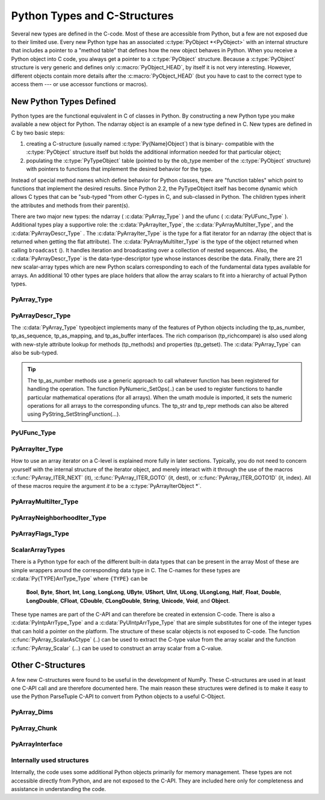 *****************************
Python Types and C-Structures
*****************************

.. sectionauthor:: Travis E. Oliphant

Several new types are defined in the C-code. Most of these are
accessible from Python, but a few are not exposed due to their limited
use. Every new Python type has an associated :c:type:`PyObject *<PyObject>` with an
internal structure that includes a pointer to a "method table" that
defines how the new object behaves in Python. When you receive a
Python object into C code, you always get a pointer to a
:c:type:`PyObject` structure. Because a :c:type:`PyObject` structure is
very generic and defines only :c:macro:`PyObject_HEAD`, by itself it
is not very interesting. However, different objects contain more
details after the :c:macro:`PyObject_HEAD` (but you have to cast to the
correct type to access them --- or use accessor functions or macros).


New Python Types Defined
========================

Python types are the functional equivalent in C of classes in Python.
By constructing a new Python type you make available a new object for
Python. The ndarray object is an example of a new type defined in C.
New types are defined in C by two basic steps:

1. creating a C-structure (usually named :c:type:`Py{Name}Object`) that is
   binary- compatible with the :c:type:`PyObject` structure itself but holds
   the additional information needed for that particular object;

2. populating the :c:type:`PyTypeObject` table (pointed to by the ob_type
   member of the :c:type:`PyObject` structure) with pointers to functions
   that implement the desired behavior for the type.

Instead of special method names which define behavior for Python
classes, there are "function tables" which point to functions that
implement the desired results. Since Python 2.2, the PyTypeObject
itself has become dynamic which allows C types that can be "sub-typed
"from other C-types in C, and sub-classed in Python. The children
types inherit the attributes and methods from their parent(s).

There are two major new types: the ndarray ( :c:data:`PyArray_Type` )
and the ufunc ( :c:data:`PyUFunc_Type` ). Additional types play a
supportive role: the :c:data:`PyArrayIter_Type`, the
:c:data:`PyArrayMultiIter_Type`, and the :c:data:`PyArrayDescr_Type`
. The :c:data:`PyArrayIter_Type` is the type for a flat iterator for an
ndarray (the object that is returned when getting the flat
attribute). The :c:data:`PyArrayMultiIter_Type` is the type of the
object returned when calling ``broadcast`` (). It handles iteration
and broadcasting over a collection of nested sequences. Also, the
:c:data:`PyArrayDescr_Type` is the data-type-descriptor type whose
instances describe the data.  Finally, there are 21 new scalar-array
types which are new Python scalars corresponding to each of the
fundamental data types available for arrays. An additional 10 other
types are place holders that allow the array scalars to fit into a
hierarchy of actual Python types.


PyArray_Type
------------

.. c:var:: PyArray_Type

   The Python type of the ndarray is :c:data:`PyArray_Type`. In C, every
   ndarray is a pointer to a :c:type:`PyArrayObject` structure. The ob_type
   member of this structure contains a pointer to the :c:data:`PyArray_Type`
   typeobject.

.. c:type:: PyArrayObject

   The :c:type:`PyArrayObject` C-structure contains all of the required
   information for an array. All instances of an ndarray (and its
   subclasses) will have this structure.  For future compatibility,
   these structure members should normally be accessed using the
   provided macros. If you need a shorter name, then you can make use
   of :c:type:`NPY_AO` which is defined to be equivalent to
   :c:type:`PyArrayObject`.

   .. code-block:: c

      typedef struct PyArrayObject {
          PyObject_HEAD
          char *data;
          int nd;
          npy_intp *dimensions;
          npy_intp *strides;
          PyObject *base;
          PyArray_Descr *descr;
          int flags;
          PyObject *weakreflist;
      } PyArrayObject;

.. c:macro: PyArrayObject.PyObject_HEAD

    This is needed by all Python objects. It consists of (at least)
    a reference count member ( ``ob_refcnt`` ) and a pointer to the
    typeobject ( ``ob_type`` ). (Other elements may also be present
    if Python was compiled with special options see
    Include/object.h in the Python source tree for more
    information). The ob_type member points to a Python type
    object.

.. c:member:: char *PyArrayObject.data

    A pointer to the first element of the array. This pointer can
    (and normally should) be recast to the data type of the array.

.. c:member:: int PyArrayObject.nd

    An integer providing the number of dimensions for this
    array. When nd is 0, the array is sometimes called a rank-0
    array. Such arrays have undefined dimensions and strides and
    cannot be accessed. :c:data:`NPY_MAXDIMS` is the largest number of
    dimensions for any array.

.. c:member:: npy_intp PyArrayObject.dimensions

    An array of integers providing the shape in each dimension as
    long as nd :math:`\geq` 1. The integer is always large enough
    to hold a pointer on the platform, so the dimension size is
    only limited by memory.

.. c:member:: npy_intp *PyArrayObject.strides

    An array of integers providing for each dimension the number of
    bytes that must be skipped to get to the next element in that
    dimension.

.. c:member:: PyObject *PyArrayObject.base

    This member is used to hold a pointer to another Python object that
    is related to this array. There are two use cases: 1) If this array
    does not own its own memory, then base points to the Python object
    that owns it (perhaps another array object), 2) If this array has
    the (deprecated) :c:data:`NPY_ARRAY_UPDATEIFCOPY` or 
    :c:data:NPY_ARRAY_WRITEBACKIFCOPY`: flag set, then this array is
    a working copy of a "misbehaved" array. When 
    ``PyArray_ResolveWritebackIfCopy`` is called, the array pointed to by base
    will be updated with the contents of this array.

.. c:member:: PyArray_Descr *PyArrayObject.descr

    A pointer to a data-type descriptor object (see below). The
    data-type descriptor object is an instance of a new built-in
    type which allows a generic description of memory. There is a
    descriptor structure for each data type supported. This
    descriptor structure contains useful information about the type
    as well as a pointer to a table of function pointers to
    implement specific functionality.

.. c:member:: int PyArrayObject.flags

    Flags indicating how the memory pointed to by data is to be
    interpreted. Possible flags are :c:data:`NPY_ARRAY_C_CONTIGUOUS`,
    :c:data:`NPY_ARRAY_F_CONTIGUOUS`, :c:data:`NPY_ARRAY_OWNDATA`,
    :c:data:`NPY_ARRAY_ALIGNED`, :c:data:`NPY_ARRAY_WRITEABLE`,
    :c:data:`NPY_ARRAY_WRITEBACKIFCOPY`, and :c:data:`NPY_ARRAY_UPDATEIFCOPY`.

.. c:member:: PyObject *PyArrayObject.weakreflist

    This member allows array objects to have weak references (using the
    weakref module).


PyArrayDescr_Type
-----------------

.. c:var:: PyArrayDescr_Type

   The :c:data:`PyArrayDescr_Type` is the built-in type of the
   data-type-descriptor objects used to describe how the bytes comprising
   the array are to be interpreted.  There are 21 statically-defined
   :c:type:`PyArray_Descr` objects for the built-in data-types. While these
   participate in reference counting, their reference count should never
   reach zero.  There is also a dynamic table of user-defined
   :c:type:`PyArray_Descr` objects that is also maintained. Once a
   data-type-descriptor object is "registered" it should never be
   deallocated either. The function :c:func:`PyArray_DescrFromType` (...) can
   be used to retrieve a :c:type:`PyArray_Descr` object from an enumerated
   type-number (either built-in or user- defined).

.. c:type:: PyArray_Descr

   The format of the :c:type:`PyArray_Descr` structure that lies at the
   heart of the :c:data:`PyArrayDescr_Type` is

   .. code-block:: c

      typedef struct {
          PyObject_HEAD
          PyTypeObject *typeobj;
          char kind;
          char type;
          char byteorder;
          char unused;
          int flags;
          int type_num;
          int elsize;
          int alignment;
          PyArray_ArrayDescr *subarray;
          PyObject *fields;
          PyArray_ArrFuncs *f;
      } PyArray_Descr;

.. c:member:: PyTypeObject *PyArray_Descr.typeobj

    Pointer to a typeobject that is the corresponding Python type for
    the elements of this array. For the builtin types, this points to
    the corresponding array scalar. For user-defined types, this
    should point to a user-defined typeobject. This typeobject can
    either inherit from array scalars or not. If it does not inherit
    from array scalars, then the :c:data:`NPY_USE_GETITEM` and
    :c:data:`NPY_USE_SETITEM` flags should be set in the ``flags`` member.

.. c:member:: char PyArray_Descr.kind

    A character code indicating the kind of array (using the array
    interface typestring notation). A 'b' represents Boolean, a 'i'
    represents signed integer, a 'u' represents unsigned integer, 'f'
    represents floating point, 'c' represents complex floating point, 'S'
    represents 8-bit zero-terminated bytes, 'U' represents 32-bit/character
    unicode string, and 'V' represents arbitrary.

.. c:member:: char PyArray_Descr.type

    A traditional character code indicating the data type.

.. c:member:: char PyArray_Descr.byteorder

    A character indicating the byte-order: '>' (big-endian), '<' (little-
    endian), '=' (native), '\|' (irrelevant, ignore). All builtin data-
    types have byteorder '='.

.. c:member:: int PyArray_Descr.flags

    A data-type bit-flag that determines if the data-type exhibits object-
    array like behavior. Each bit in this member is a flag which are named
    as:

    .. c:var:: NPY_ITEM_REFCOUNT

    .. c:var:: NPY_ITEM_HASOBJECT

        Indicates that items of this data-type must be reference
        counted (using :c:func:`Py_INCREF` and :c:func:`Py_DECREF` ).

    .. c:var:: NPY_LIST_PICKLE

        Indicates arrays of this data-type must be converted to a list
        before pickling.

    .. c:var:: NPY_ITEM_IS_POINTER

        Indicates the item is a pointer to some other data-type

    .. c:var:: NPY_NEEDS_INIT

        Indicates memory for this data-type must be initialized (set
        to 0) on creation.

    .. c:var:: NPY_NEEDS_PYAPI

        Indicates this data-type requires the Python C-API during
        access (so don't give up the GIL if array access is going to
        be needed).

    .. c:var:: NPY_USE_GETITEM

        On array access use the ``f->getitem`` function pointer
        instead of the standard conversion to an array scalar. Must
        use if you don't define an array scalar to go along with
        the data-type.

    .. c:var:: NPY_USE_SETITEM

        When creating a 0-d array from an array scalar use
        ``f->setitem`` instead of the standard copy from an array
        scalar. Must use if you don't define an array scalar to go
        along with the data-type.

    .. c:var:: NPY_FROM_FIELDS

        The bits that are inherited for the parent data-type if these
        bits are set in any field of the data-type. Currently (
        :c:data:`NPY_NEEDS_INIT` \| :c:data:`NPY_LIST_PICKLE` \|
        :c:data:`NPY_ITEM_REFCOUNT` \| :c:data:`NPY_NEEDS_PYAPI` ).

    .. c:var:: NPY_OBJECT_DTYPE_FLAGS

        Bits set for the object data-type: ( :c:data:`NPY_LIST_PICKLE`
        \| :c:data:`NPY_USE_GETITEM` \| :c:data:`NPY_ITEM_IS_POINTER` \|
        :c:data:`NPY_REFCOUNT` \| :c:data:`NPY_NEEDS_INIT` \|
        :c:data:`NPY_NEEDS_PYAPI`).

    .. c:function:: PyDataType_FLAGCHK(PyArray_Descr *dtype, int flags)

        Return true if all the given flags are set for the data-type
        object.

    .. c:function:: PyDataType_REFCHK(PyArray_Descr *dtype)

        Equivalent to :c:func:`PyDataType_FLAGCHK` (*dtype*,
        :c:data:`NPY_ITEM_REFCOUNT`).

.. c:member:: int PyArray_Descr.type_num

    A number that uniquely identifies the data type. For new data-types,
    this number is assigned when the data-type is registered.

.. c:member:: int PyArray_Descr.elsize

    For data types that are always the same size (such as long), this
    holds the size of the data type. For flexible data types where
    different arrays can have a different elementsize, this should be
    0.

.. c:member:: int PyArray_Descr.alignment

    A number providing alignment information for this data type.
    Specifically, it shows how far from the start of a 2-element
    structure (whose first element is a ``char`` ), the compiler
    places an item of this type: ``offsetof(struct {char c; type v;},
    v)``

.. c:member:: PyArray_ArrayDescr *PyArray_Descr.subarray

    If this is non- ``NULL``, then this data-type descriptor is a
    C-style contiguous array of another data-type descriptor. In
    other-words, each element that this descriptor describes is
    actually an array of some other base descriptor. This is most
    useful as the data-type descriptor for a field in another
    data-type descriptor. The fields member should be ``NULL`` if this
    is non- ``NULL`` (the fields member of the base descriptor can be
    non- ``NULL`` however). The :c:type:`PyArray_ArrayDescr` structure is
    defined using

    .. code-block:: c

       typedef struct {
           PyArray_Descr *base;
           PyObject *shape;
       } PyArray_ArrayDescr;

    The elements of this structure are:

    .. c:member:: PyArray_Descr *PyArray_ArrayDescr.base

        The data-type-descriptor object of the base-type.

    .. c:member:: PyObject *PyArray_ArrayDescr.shape

        The shape (always C-style contiguous) of the sub-array as a Python
        tuple.


.. c:member:: PyObject *PyArray_Descr.fields

    If this is non-NULL, then this data-type-descriptor has fields
    described by a Python dictionary whose keys are names (and also
    titles if given) and whose values are tuples that describe the
    fields. Recall that a data-type-descriptor always describes a
    fixed-length set of bytes. A field is a named sub-region of that
    total, fixed-length collection. A field is described by a tuple
    composed of another data- type-descriptor and a byte
    offset. Optionally, the tuple may contain a title which is
    normally a Python string. These tuples are placed in this
    dictionary keyed by name (and also title if given).

.. c:member:: PyArray_ArrFuncs *PyArray_Descr.f

    A pointer to a structure containing functions that the type needs
    to implement internal features. These functions are not the same
    thing as the universal functions (ufuncs) described later. Their
    signatures can vary arbitrarily.

.. c:type:: PyArray_ArrFuncs

    Functions implementing internal features. Not all of these
    function pointers must be defined for a given type. The required
    members are ``nonzero``, ``copyswap``, ``copyswapn``, ``setitem``,
    ``getitem``, and ``cast``. These are assumed to be non- ``NULL``
    and ``NULL`` entries will cause a program crash. The other
    functions may be ``NULL`` which will just mean reduced
    functionality for that data-type. (Also, the nonzero function will
    be filled in with a default function if it is ``NULL`` when you
    register a user-defined data-type).

    .. code-block:: c

       typedef struct {
           PyArray_VectorUnaryFunc *cast[NPY_NTYPES];
           PyArray_GetItemFunc *getitem;
           PyArray_SetItemFunc *setitem;
           PyArray_CopySwapNFunc *copyswapn;
           PyArray_CopySwapFunc *copyswap;
           PyArray_CompareFunc *compare;
           PyArray_ArgFunc *argmax;
           PyArray_DotFunc *dotfunc;
           PyArray_ScanFunc *scanfunc;
           PyArray_FromStrFunc *fromstr;
           PyArray_NonzeroFunc *nonzero;
           PyArray_FillFunc *fill;
           PyArray_FillWithScalarFunc *fillwithscalar;
           PyArray_SortFunc *sort[NPY_NSORTS];
           PyArray_ArgSortFunc *argsort[NPY_NSORTS];
           PyObject *castdict;
           PyArray_ScalarKindFunc *scalarkind;
           int **cancastscalarkindto;
           int *cancastto;
           PyArray_FastClipFunc *fastclip;
           PyArray_FastPutmaskFunc *fastputmask;
           PyArray_FastTakeFunc *fasttake;
           PyArray_ArgFunc *argmin;
       } PyArray_ArrFuncs;

    The concept of a behaved segment is used in the description of the
    function pointers. A behaved segment is one that is aligned and in
    native machine byte-order for the data-type. The ``nonzero``,
    ``copyswap``, ``copyswapn``, ``getitem``, and ``setitem``
    functions can (and must) deal with mis-behaved arrays. The other
    functions require behaved memory segments.

    .. c:member:: void cast( \
            void *from, void *to, npy_intp n, void *fromarr, void *toarr)

        An array of function pointers to cast from the current type to
        all of the other builtin types. Each function casts a
        contiguous, aligned, and notswapped buffer pointed at by
        *from* to a contiguous, aligned, and notswapped buffer pointed
        at by *to* The number of items to cast is given by *n*, and
        the arguments *fromarr* and *toarr* are interpreted as
        PyArrayObjects for flexible arrays to get itemsize
        information.

    .. c:member:: PyObject *getitem(void *data, void *arr)

        A pointer to a function that returns a standard Python object
        from a single element of the array object *arr* pointed to by
        *data*. This function must be able to deal with "misbehaved
        "(misaligned and/or swapped) arrays correctly.

    .. c:member:: int setitem(PyObject *item, void *data, void *arr)

        A pointer to a function that sets the Python object *item*
        into the array, *arr*, at the position pointed to by *data*
        . This function deals with "misbehaved" arrays. If successful,
        a zero is returned, otherwise, a negative one is returned (and
        a Python error set).

    .. c:member:: void copyswapn( \
            void *dest, npy_intp dstride, void *src, npy_intp sstride, \
            npy_intp n, int swap, void *arr)

    .. c:member:: void copyswap(void *dest, void *src, int swap, void *arr)

        These members are both pointers to functions to copy data from
        *src* to *dest* and *swap* if indicated. The value of arr is
        only used for flexible ( :c:data:`NPY_STRING`, :c:data:`NPY_UNICODE`,
        and :c:data:`NPY_VOID` ) arrays (and is obtained from
        ``arr->descr->elsize`` ). The second function copies a single
        value, while the first loops over n values with the provided
        strides. These functions can deal with misbehaved *src*
        data. If *src* is NULL then no copy is performed. If *swap* is
        0, then no byteswapping occurs. It is assumed that *dest* and
        *src* do not overlap. If they overlap, then use ``memmove``
        (...) first followed by ``copyswap(n)`` with NULL valued
        ``src``.

    .. c:member:: int compare(const void* d1, const void* d2, void* arr)

        A pointer to a function that compares two elements of the
        array, ``arr``, pointed to by ``d1`` and ``d2``. This
        function requires behaved (aligned and not swapped) arrays.
        The return value is 1 if * ``d1`` > * ``d2``, 0 if * ``d1`` == *
        ``d2``, and -1 if * ``d1`` < * ``d2``. The array object ``arr`` is
        used to retrieve itemsize and field information for flexible arrays.

    .. c:member:: int argmax( \
            void* data, npy_intp n, npy_intp* max_ind, void* arr)

        A pointer to a function that retrieves the index of the
        largest of ``n`` elements in ``arr`` beginning at the element
        pointed to by ``data``. This function requires that the
        memory segment be contiguous and behaved. The return value is
        always 0. The index of the largest element is returned in
        ``max_ind``.

    .. c:member:: void dotfunc( \
            void* ip1, npy_intp is1, void* ip2, npy_intp is2, void* op, \
            npy_intp n, void* arr)

        A pointer to a function that multiplies two ``n`` -length
        sequences together, adds them, and places the result in
        element pointed to by ``op`` of ``arr``. The start of the two
        sequences are pointed to by ``ip1`` and ``ip2``. To get to
        the next element in each sequence requires a jump of ``is1``
        and ``is2`` *bytes*, respectively. This function requires
        behaved (though not necessarily contiguous) memory.

    .. c:member:: int scanfunc(FILE* fd, void* ip , void* sep , void* arr)

        A pointer to a function that scans (scanf style) one element
        of the corresponding type from the file descriptor ``fd`` into
        the array memory pointed to by ``ip``. The array is assumed
        to be behaved. If ``sep`` is not NULL, then a separator string
        is also scanned from the file before returning. The last
        argument ``arr`` is the array to be scanned into. A 0 is
        returned if the scan is successful. A negative number
        indicates something went wrong: -1 means the end of file was
        reached before the separator string could be scanned, -4 means
        that the end of file was reached before the element could be
        scanned, and -3 means that the element could not be
        interpreted from the format string. Requires a behaved array.

    .. c:member:: int fromstr(char* str, void* ip, char** endptr, void* arr)

        A pointer to a function that converts the string pointed to by
        ``str`` to one element of the corresponding type and places it
        in the memory location pointed to by ``ip``. After the
        conversion is completed, ``*endptr`` points to the rest of the
        string. The last argument ``arr`` is the array into which ip
        points (needed for variable-size data- types). Returns 0 on
        success or -1 on failure. Requires a behaved array.

    .. c:member:: Bool nonzero(void* data, void* arr)

        A pointer to a function that returns TRUE if the item of
        ``arr`` pointed to by ``data`` is nonzero. This function can
        deal with misbehaved arrays.

    .. c:member:: void fill(void* data, npy_intp length, void* arr)

        A pointer to a function that fills a contiguous array of given
        length with data. The first two elements of the array must
        already be filled- in. From these two values, a delta will be
        computed and the values from item 3 to the end will be
        computed by repeatedly adding this computed delta. The data
        buffer must be well-behaved.

    .. c:member:: void fillwithscalar( \
            void* buffer, npy_intp length, void* value, void* arr)

        A pointer to a function that fills a contiguous ``buffer`` of
        the given ``length`` with a single scalar ``value`` whose
        address is given. The final argument is the array which is
        needed to get the itemsize for variable-length arrays.

    .. c:member:: int sort(void* start, npy_intp length, void* arr)

        An array of function pointers to a particular sorting
        algorithms. A particular sorting algorithm is obtained using a
        key (so far :c:data:`NPY_QUICKSORT`, :c:data:`NPY_HEAPSORT`,
        :c:data:`NPY_MERGESORT`, and :c:data:`NPY_STABLESORT` are
        defined). These sorts are done in-place assuming contiguous
        and aligned data.

    .. c:member:: int argsort( \
            void* start, npy_intp* result, npy_intp length, void *arr)

        An array of function pointers to sorting algorithms for this
        data type. The same sorting algorithms as for sort are
        available. The indices producing the sort are returned in
        ``result`` (which must be initialized with indices 0 to
        ``length-1`` inclusive).

    .. c:member:: PyObject *castdict

        Either ``NULL`` or a dictionary containing low-level casting
        functions for user- defined data-types. Each function is
        wrapped in a :c:type:`PyCObject *` and keyed by the data-type number.

    .. c:member:: NPY_SCALARKIND scalarkind(PyArrayObject* arr)

        A function to determine how scalars of this type should be
        interpreted. The argument is ``NULL`` or a 0-dimensional array
        containing the data (if that is needed to determine the kind
        of scalar). The return value must be of type
        :c:type:`NPY_SCALARKIND`.

    .. c:member:: int **cancastscalarkindto

        Either ``NULL`` or an array of :c:type:`NPY_NSCALARKINDS`
        pointers. These pointers should each be either ``NULL`` or a
        pointer to an array of integers (terminated by
        :c:data:`NPY_NOTYPE`) indicating data-types that a scalar of
        this data-type of the specified kind can be cast to safely
        (this usually means without losing precision).

    .. c:member:: int *cancastto

        Either ``NULL`` or an array of integers (terminated by
        :c:data:`NPY_NOTYPE` ) indicated data-types that this data-type
        can be cast to safely (this usually means without losing
        precision).

    .. c:member:: void fastclip( \
            void *in, npy_intp n_in, void *min, void *max, void *out)

        A function that reads ``n_in`` items from ``in``, and writes to
        ``out`` the read value if it is within the limits pointed to by
        ``min`` and ``max``, or the corresponding limit if outside. The
        memory segments must be contiguous and behaved, and either
        ``min`` or ``max`` may be ``NULL``, but not both.

    .. c:member:: void fastputmask( \
            void *in, void *mask, npy_intp n_in, void *values, npy_intp nv)

        A function that takes a pointer ``in`` to an array of ``n_in``
        items, a pointer ``mask`` to an array of ``n_in`` boolean
        values, and a pointer ``vals`` to an array of ``nv`` items.
        Items from ``vals`` are copied into ``in`` wherever the value
        in ``mask`` is non-zero, tiling ``vals`` as needed if
        ``nv < n_in``. All arrays must be contiguous and behaved.

    .. c:member:: void fasttake( \
            void *dest, void *src, npy_intp *indarray, npy_intp nindarray, \
            npy_intp n_outer, npy_intp m_middle, npy_intp nelem, \
            NPY_CLIPMODE clipmode)

        A function that takes a pointer ``src`` to a C contiguous,
        behaved segment, interpreted as a 3-dimensional array of shape
        ``(n_outer, nindarray, nelem)``, a pointer ``indarray`` to a
        contiguous, behaved segment of ``m_middle`` integer indices,
        and a pointer ``dest`` to a C contiguous, behaved segment,
        interpreted as a 3-dimensional array of shape
        ``(n_outer, m_middle, nelem)``. The indices in ``indarray`` are
        used to index ``src`` along the second dimension, and copy the
        corresponding chunks of ``nelem`` items into ``dest``.
        ``clipmode`` (which can take on the values :c:data:`NPY_RAISE`,
        :c:data:`NPY_WRAP` or :c:data:`NPY_CLIP`) determines how will
        indices smaller than 0 or larger than ``nindarray`` will be
        handled.

    .. c:member:: int argmin( \
            void* data, npy_intp n, npy_intp* min_ind, void* arr)

        A pointer to a function that retrieves the index of the
        smallest of ``n`` elements in ``arr`` beginning at the element
        pointed to by ``data``. This function requires that the
        memory segment be contiguous and behaved. The return value is
        always 0. The index of the smallest element is returned in
        ``min_ind``.


The :c:data:`PyArray_Type` typeobject implements many of the features of
Python objects including the tp_as_number, tp_as_sequence,
tp_as_mapping, and tp_as_buffer interfaces. The rich comparison
(tp_richcompare) is also used along with new-style attribute lookup
for methods (tp_methods) and properties (tp_getset). The
:c:data:`PyArray_Type` can also be sub-typed.

.. tip::

    The tp_as_number methods use a generic approach to call whatever
    function has been registered for handling the operation. The
    function PyNumeric_SetOps(..) can be used to register functions to
    handle particular mathematical operations (for all arrays). When
    the umath module is imported, it sets the numeric operations for
    all arrays to the corresponding ufuncs.  The tp_str and tp_repr
    methods can also be altered using PyString_SetStringFunction(...).


PyUFunc_Type
------------

.. c:var:: PyUFunc_Type

   The ufunc object is implemented by creation of the
   :c:data:`PyUFunc_Type`. It is a very simple type that implements only
   basic getattribute behavior, printing behavior, and has call
   behavior which allows these objects to act like functions. The
   basic idea behind the ufunc is to hold a reference to fast
   1-dimensional (vector) loops for each data type that supports the
   operation. These one-dimensional loops all have the same signature
   and are the key to creating a new ufunc. They are called by the
   generic looping code as appropriate to implement the N-dimensional
   function. There are also some generic 1-d loops defined for
   floating and complexfloating arrays that allow you to define a
   ufunc using a single scalar function (*e.g.* atanh).


.. c:type:: PyUFuncObject

   The core of the ufunc is the :c:type:`PyUFuncObject` which contains all
   the information needed to call the underlying C-code loops that
   perform the actual work. It has the following structure:

   .. code-block:: c

      typedef struct {
          PyObject_HEAD
          int nin;
          int nout;
          int nargs;
          int identity;
          PyUFuncGenericFunction *functions;
          void **data;
          int ntypes;
          int reserved1;
          const char *name;
          char *types;
          const char *doc;
          void *ptr;
          PyObject *obj;
          PyObject *userloops;
          npy_uint32 *op_flags;
          npy_uint32 *iter_flags;
      } PyUFuncObject;

   .. c:macro: PyUFuncObject.PyObject_HEAD

       required for all Python objects.

   .. c:member:: int PyUFuncObject.nin

       The number of input arguments.

   .. c:member:: int PyUFuncObject.nout

       The number of output arguments.

   .. c:member:: int PyUFuncObject.nargs

       The total number of arguments (*nin* + *nout*). This must be
       less than :c:data:`NPY_MAXARGS`.

   .. c:member:: int PyUFuncObject.identity

       Either :c:data:`PyUFunc_One`, :c:data:`PyUFunc_Zero`,
       :c:data:`PyUFunc_None` or :c:data:`PyUFunc_AllOnes` to indicate
       the identity for this operation. It is only used for a
       reduce-like call on an empty array.

   .. c:member:: void PyUFuncObject.functions(char** args, npy_intp* dims,
      npy_intp* steps, void* extradata)

       An array of function pointers --- one for each data type
       supported by the ufunc. This is the vector loop that is called
       to implement the underlying function *dims* [0] times. The
       first argument, *args*, is an array of *nargs* pointers to
       behaved memory. Pointers to the data for the input arguments
       are first, followed by the pointers to the data for the output
       arguments. How many bytes must be skipped to get to the next
       element in the sequence is specified by the corresponding entry
       in the *steps* array. The last argument allows the loop to
       receive extra information.  This is commonly used so that a
       single, generic vector loop can be used for multiple
       functions. In this case, the actual scalar function to call is
       passed in as *extradata*. The size of this function pointer
       array is ntypes.

   .. c:member:: void **PyUFuncObject.data

       Extra data to be passed to the 1-d vector loops or ``NULL`` if
       no extra-data is needed. This C-array must be the same size (
       *i.e.* ntypes) as the functions array. ``NULL`` is used if
       extra_data is not needed. Several C-API calls for UFuncs are
       just 1-d vector loops that make use of this extra data to
       receive a pointer to the actual function to call.

   .. c:member:: int PyUFuncObject.ntypes

       The number of supported data types for the ufunc. This number
       specifies how many different 1-d loops (of the builtin data
       types) are available.

   .. c:member:: char *PyUFuncObject.name

       A string name for the ufunc. This is used dynamically to build
       the __doc\__ attribute of ufuncs.

   .. c:member:: char *PyUFuncObject.types

       An array of :math:`nargs \times ntypes` 8-bit type_numbers
       which contains the type signature for the function for each of
       the supported (builtin) data types. For each of the *ntypes*
       functions, the corresponding set of type numbers in this array
       shows how the *args* argument should be interpreted in the 1-d
       vector loop. These type numbers do not have to be the same type
       and mixed-type ufuncs are supported.

   .. c:member:: char *PyUFuncObject.doc

       Documentation for the ufunc. Should not contain the function
       signature as this is generated dynamically when __doc\__ is
       retrieved.

   .. c:member:: void *PyUFuncObject.ptr

       Any dynamically allocated memory. Currently, this is used for
       dynamic ufuncs created from a python function to store room for
       the types, data, and name members.

   .. c:member:: PyObject *PyUFuncObject.obj

       For ufuncs dynamically created from python functions, this member
       holds a reference to the underlying Python function.

   .. c:member:: PyObject *PyUFuncObject.userloops

       A dictionary of user-defined 1-d vector loops (stored as CObject
       ptrs) for user-defined types. A loop may be registered by the
       user for any user-defined type. It is retrieved by type number.
       User defined type numbers are always larger than
       :c:data:`NPY_USERDEF`.


   .. c:member:: npy_uint32 PyUFuncObject.op_flags

       Override the default operand flags for each ufunc operand.

   .. c:member:: npy_uint32 PyUFuncObject.iter_flags

       Override the default nditer flags for the ufunc.

PyArrayIter_Type
----------------

.. c:var:: PyArrayIter_Type

   This is an iterator object that makes it easy to loop over an
   N-dimensional array. It is the object returned from the flat
   attribute of an ndarray. It is also used extensively throughout the
   implementation internals to loop over an N-dimensional array. The
   tp_as_mapping interface is implemented so that the iterator object
   can be indexed (using 1-d indexing), and a few methods are
   implemented through the tp_methods table. This object implements the
   next method and can be used anywhere an iterator can be used in
   Python.

.. c:type:: PyArrayIterObject

   The C-structure corresponding to an object of :c:data:`PyArrayIter_Type` is
   the :c:type:`PyArrayIterObject`. The :c:type:`PyArrayIterObject` is used to
   keep track of a pointer into an N-dimensional array. It contains associated
   information used to quickly march through the array. The pointer can
   be adjusted in three basic ways: 1) advance to the "next" position in
   the array in a C-style contiguous fashion, 2) advance to an arbitrary
   N-dimensional coordinate in the array, and 3) advance to an arbitrary
   one-dimensional index into the array. The members of the
   :c:type:`PyArrayIterObject` structure are used in these
   calculations. Iterator objects keep their own dimension and strides
   information about an array. This can be adjusted as needed for
   "broadcasting," or to loop over only specific dimensions.

   .. code-block:: c

      typedef struct {
          PyObject_HEAD
          int   nd_m1;
          npy_intp  index;
          npy_intp  size;
          npy_intp  coordinates[NPY_MAXDIMS];
          npy_intp  dims_m1[NPY_MAXDIMS];
          npy_intp  strides[NPY_MAXDIMS];
          npy_intp  backstrides[NPY_MAXDIMS];
          npy_intp  factors[NPY_MAXDIMS];
          PyArrayObject *ao;
          char  *dataptr;
          Bool  contiguous;
      } PyArrayIterObject;

   .. c:member:: int PyArrayIterObject.nd_m1

       :math:`N-1` where :math:`N` is the number of dimensions in the
       underlying array.

   .. c:member:: npy_intp PyArrayIterObject.index

       The current 1-d index into the array.

   .. c:member:: npy_intp PyArrayIterObject.size

       The total size of the underlying array.

   .. c:member:: npy_intp *PyArrayIterObject.coordinates

       An :math:`N` -dimensional index into the array.

   .. c:member:: npy_intp *PyArrayIterObject.dims_m1

       The size of the array minus 1 in each dimension.

   .. c:member:: npy_intp *PyArrayIterObject.strides

       The strides of the array. How many bytes needed to jump to the next
       element in each dimension.

   .. c:member:: npy_intp *PyArrayIterObject.backstrides

       How many bytes needed to jump from the end of a dimension back
       to its beginning. Note that ``backstrides[k] == strides[k] *
       dims_m1[k]``, but it is stored here as an optimization.

   .. c:member:: npy_intp *PyArrayIterObject.factors

       This array is used in computing an N-d index from a 1-d index. It
       contains needed products of the dimensions.

   .. c:member:: PyArrayObject *PyArrayIterObject.ao

       A pointer to the underlying ndarray this iterator was created to
       represent.

   .. c:member:: char *PyArrayIterObject.dataptr

       This member points to an element in the ndarray indicated by the
       index.

   .. c:member:: Bool PyArrayIterObject.contiguous

       This flag is true if the underlying array is
       :c:data:`NPY_ARRAY_C_CONTIGUOUS`. It is used to simplify
       calculations when possible.


How to use an array iterator on a C-level is explained more fully in
later sections. Typically, you do not need to concern yourself with
the internal structure of the iterator object, and merely interact
with it through the use of the macros :c:func:`PyArray_ITER_NEXT` (it),
:c:func:`PyArray_ITER_GOTO` (it, dest), or :c:func:`PyArray_ITER_GOTO1D`
(it, index). All of these macros require the argument *it* to be a
:c:type:`PyArrayIterObject *`.


PyArrayMultiIter_Type
---------------------

.. c:var:: PyArrayMultiIter_Type

   This type provides an iterator that encapsulates the concept of
   broadcasting. It allows :math:`N` arrays to be broadcast together
   so that the loop progresses in C-style contiguous fashion over the
   broadcasted array. The corresponding C-structure is the
   :c:type:`PyArrayMultiIterObject` whose memory layout must begin any
   object, *obj*, passed in to the :c:func:`PyArray_Broadcast` (obj)
   function. Broadcasting is performed by adjusting array iterators so
   that each iterator represents the broadcasted shape and size, but
   has its strides adjusted so that the correct element from the array
   is used at each iteration.


.. c:type:: PyArrayMultiIterObject

   .. code-block:: c

      typedef struct {
          PyObject_HEAD
          int numiter;
          npy_intp size;
          npy_intp index;
          int nd;
          npy_intp dimensions[NPY_MAXDIMS];
          PyArrayIterObject *iters[NPY_MAXDIMS];
      } PyArrayMultiIterObject;

   .. c:macro: PyArrayMultiIterObject.PyObject_HEAD

       Needed at the start of every Python object (holds reference count
       and type identification).

   .. c:member:: int PyArrayMultiIterObject.numiter

       The number of arrays that need to be broadcast to the same shape.

   .. c:member:: npy_intp PyArrayMultiIterObject.size

       The total broadcasted size.

   .. c:member:: npy_intp PyArrayMultiIterObject.index

       The current (1-d) index into the broadcasted result.

   .. c:member:: int PyArrayMultiIterObject.nd

       The number of dimensions in the broadcasted result.

   .. c:member:: npy_intp *PyArrayMultiIterObject.dimensions

       The shape of the broadcasted result (only ``nd`` slots are used).

   .. c:member:: PyArrayIterObject **PyArrayMultiIterObject.iters

       An array of iterator objects that holds the iterators for the
       arrays to be broadcast together. On return, the iterators are
       adjusted for broadcasting.

PyArrayNeighborhoodIter_Type
----------------------------

.. c:var:: PyArrayNeighborhoodIter_Type

   This is an iterator object that makes it easy to loop over an
   N-dimensional neighborhood.

.. c:type:: PyArrayNeighborhoodIterObject

   The C-structure corresponding to an object of
   :c:data:`PyArrayNeighborhoodIter_Type` is the
   :c:type:`PyArrayNeighborhoodIterObject`.

PyArrayFlags_Type
-----------------

.. c:var:: PyArrayFlags_Type

   When the flags attribute is retrieved from Python, a special
   builtin object of this type is constructed. This special type makes
   it easier to work with the different flags by accessing them as
   attributes or by accessing them as if the object were a dictionary
   with the flag names as entries.


ScalarArrayTypes
----------------

There is a Python type for each of the different built-in data types
that can be present in the array Most of these are simple wrappers
around the corresponding data type in C. The C-names for these types
are :c:data:`Py{TYPE}ArrType_Type` where ``{TYPE}`` can be

    **Bool**, **Byte**, **Short**, **Int**, **Long**, **LongLong**,
    **UByte**, **UShort**, **UInt**, **ULong**, **ULongLong**,
    **Half**, **Float**, **Double**, **LongDouble**, **CFloat**,
    **CDouble**, **CLongDouble**, **String**, **Unicode**, **Void**, and
    **Object**.

These type names are part of the C-API and can therefore be created in
extension C-code. There is also a :c:data:`PyIntpArrType_Type` and a
:c:data:`PyUIntpArrType_Type` that are simple substitutes for one of the
integer types that can hold a pointer on the platform. The structure
of these scalar objects is not exposed to C-code. The function
:c:func:`PyArray_ScalarAsCtype` (..) can be used to extract the C-type
value from the array scalar and the function :c:func:`PyArray_Scalar`
(...) can be used to construct an array scalar from a C-value.


Other C-Structures
==================

A few new C-structures were found to be useful in the development of
NumPy. These C-structures are used in at least one C-API call and are
therefore documented here. The main reason these structures were
defined is to make it easy to use the Python ParseTuple C-API to
convert from Python objects to a useful C-Object.


PyArray_Dims
------------

.. c:type:: PyArray_Dims

   This structure is very useful when shape and/or strides information
   is supposed to be interpreted. The structure is:

   .. code-block:: c

      typedef struct {
          npy_intp *ptr;
          int len;
      } PyArray_Dims;

   The members of this structure are

   .. c:member:: npy_intp *PyArray_Dims.ptr

       A pointer to a list of (:c:type:`npy_intp`) integers which
       usually represent array shape or array strides.

   .. c:member:: int PyArray_Dims.len

       The length of the list of integers. It is assumed safe to
       access *ptr* [0] to *ptr* [len-1].


PyArray_Chunk
-------------

.. c:type:: PyArray_Chunk

   This is equivalent to the buffer object structure in Python up to
   the ptr member. On 32-bit platforms (*i.e.* if :c:data:`NPY_SIZEOF_INT`
   == :c:data:`NPY_SIZEOF_INTP`), the len member also matches an equivalent
   member of the buffer object. It is useful to represent a generic
   single-segment chunk of memory.

   .. code-block:: c

      typedef struct {
          PyObject_HEAD
          PyObject *base;
          void *ptr;
          npy_intp len;
          int flags;
      } PyArray_Chunk;

   The members are

   .. c:macro: PyArray_Chunk.PyObject_HEAD

       Necessary for all Python objects. Included here so that the
       :c:type:`PyArray_Chunk` structure matches that of the buffer object
       (at least to the len member).

   .. c:member:: PyObject *PyArray_Chunk.base

       The Python object this chunk of memory comes from. Needed so that
       memory can be accounted for properly.

   .. c:member:: void *PyArray_Chunk.ptr

       A pointer to the start of the single-segment chunk of memory.

   .. c:member:: npy_intp PyArray_Chunk.len

       The length of the segment in bytes.

   .. c:member:: int PyArray_Chunk.flags

       Any data flags (*e.g.* :c:data:`NPY_ARRAY_WRITEABLE` ) that should
       be used to interpret the memory.


PyArrayInterface
----------------

.. seealso:: :ref:`arrays.interface`

.. c:type:: PyArrayInterface

   The :c:type:`PyArrayInterface` structure is defined so that NumPy and
   other extension modules can use the rapid array interface
   protocol. The :obj:`__array_struct__` method of an object that
   supports the rapid array interface protocol should return a
   :c:type:`PyCObject` that contains a pointer to a :c:type:`PyArrayInterface`
   structure with the relevant details of the array. After the new
   array is created, the attribute should be ``DECREF``'d which will
   free the :c:type:`PyArrayInterface` structure. Remember to ``INCREF`` the
   object (whose :obj:`__array_struct__` attribute was retrieved) and
   point the base member of the new :c:type:`PyArrayObject` to this same
   object. In this way the memory for the array will be managed
   correctly.

   .. code-block:: c

      typedef struct {
          int two;
          int nd;
          char typekind;
          int itemsize;
          int flags;
          npy_intp *shape;
          npy_intp *strides;
          void *data;
          PyObject *descr;
      } PyArrayInterface;

   .. c:member:: int PyArrayInterface.two

       the integer 2 as a sanity check.

   .. c:member:: int PyArrayInterface.nd

       the number of dimensions in the array.

   .. c:member:: char PyArrayInterface.typekind

       A character indicating what kind of array is present according to the
       typestring convention with 't' -> bitfield, 'b' -> Boolean, 'i' ->
       signed integer, 'u' -> unsigned integer, 'f' -> floating point, 'c' ->
       complex floating point, 'O' -> object, 'S' -> (byte-)string, 'U' ->
       unicode, 'V' -> void.

   .. c:member:: int PyArrayInterface.itemsize

       The number of bytes each item in the array requires.

   .. c:member:: int PyArrayInterface.flags

       Any of the bits :c:data:`NPY_ARRAY_C_CONTIGUOUS` (1),
       :c:data:`NPY_ARRAY_F_CONTIGUOUS` (2), :c:data:`NPY_ARRAY_ALIGNED` (0x100),
       :c:data:`NPY_ARRAY_NOTSWAPPED` (0x200), or :c:data:`NPY_ARRAY_WRITEABLE`
       (0x400) to indicate something about the data. The
       :c:data:`NPY_ARRAY_ALIGNED`, :c:data:`NPY_ARRAY_C_CONTIGUOUS`, and
       :c:data:`NPY_ARRAY_F_CONTIGUOUS` flags can actually be determined from
       the other parameters. The flag :c:data:`NPY_ARR_HAS_DESCR`
       (0x800) can also be set to indicate to objects consuming the
       version 3 array interface that the descr member of the
       structure is present (it will be ignored by objects consuming
       version 2 of the array interface).

   .. c:member:: npy_intp *PyArrayInterface.shape

       An array containing the size of the array in each dimension.

   .. c:member:: npy_intp *PyArrayInterface.strides

       An array containing the number of bytes to jump to get to the next
       element in each dimension.

   .. c:member:: void *PyArrayInterface.data

       A pointer *to* the first element of the array.

   .. c:member:: PyObject *PyArrayInterface.descr

       A Python object describing the data-type in more detail (same
       as the *descr* key in :obj:`__array_interface__`). This can be
       ``NULL`` if *typekind* and *itemsize* provide enough
       information. This field is also ignored unless
       :c:data:`ARR_HAS_DESCR` flag is on in *flags*.


Internally used structures
--------------------------

Internally, the code uses some additional Python objects primarily for
memory management. These types are not accessible directly from
Python, and are not exposed to the C-API. They are included here only
for completeness and assistance in understanding the code.


.. c:type:: PyUFuncLoopObject

   A loose wrapper for a C-structure that contains the information
   needed for looping. This is useful if you are trying to understand
   the ufunc looping code. The :c:type:`PyUFuncLoopObject` is the associated
   C-structure. It is defined in the ``ufuncobject.h`` header.

.. c:type:: PyUFuncReduceObject

   A loose wrapper for the C-structure that contains the information
   needed for reduce-like methods of ufuncs. This is useful if you are
   trying to understand the reduce, accumulate, and reduce-at
   code. The :c:type:`PyUFuncReduceObject` is the associated C-structure. It
   is defined in the ``ufuncobject.h`` header.

.. c:type:: PyUFunc_Loop1d

   A simple linked-list of C-structures containing the information needed
   to define a 1-d loop for a ufunc for every defined signature of a
   user-defined data-type.

.. c:var:: PyArrayMapIter_Type

   Advanced indexing is handled with this Python type. It is simply a
   loose wrapper around the C-structure containing the variables
   needed for advanced array indexing. The associated C-structure,
   :c:type:`PyArrayMapIterObject`, is useful if you are trying to
   understand the advanced-index mapping code. It is defined in the
   ``arrayobject.h`` header. This type is not exposed to Python and
   could be replaced with a C-structure. As a Python type it takes
   advantage of reference- counted memory management.
